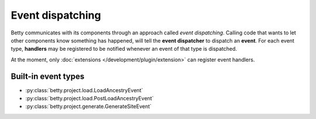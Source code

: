 Event dispatching
=================

Betty communicates with its components through an approach called *event dispatching*.
Calling code that wants to let other components know something has happened, will tell
the **event dispatcher** to dispatch an **event**. For each event type, **handlers** may be
registered to be notified whenever an event of that type is dispatched.

At the moment, only :doc:`extensions </development/plugin/extension>` can register event
handlers.

Built-in event types
--------------------
- :py:class:`betty.project.load.LoadAncestryEvent`
- :py:class:`betty.project.load.PostLoadAncestryEvent`
- :py:class:`betty.project.generate.GenerateSiteEvent`
